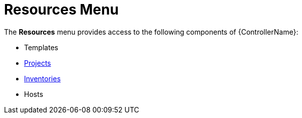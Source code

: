 [id="con-controller-resources"]

= Resources Menu

The *Resources* menu provides access to the following components of {ControllerName}:

* Templates
//* xref:controller-credentials[Credentials]
* xref:controller-projects[Projects]
* xref:controller-inventories[Inventories]
* Hosts